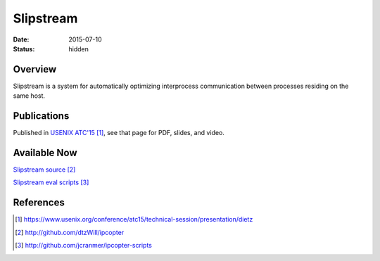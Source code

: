 Slipstream
##########

:date: 2015-07-10

:status: hidden

Overview
--------

Slipstream is a system for automatically optimizing interprocess
communication between processes residing on the same host.

Publications
------------

Published in `USENIX ATC'15`_, see that page for PDF, slides, and video.

Available Now
-------------

`Slipstream source`_

`Slipstream eval scripts`_


References
----------

.. target-notes::

.. _USENIX ATC'15: https://www.usenix.org/conference/atc15/technical-session/presentation/dietz
.. _Slipstream source: http://github.com/dtzWill/ipcopter
.. _Slipstream eval scripts: http://github.com/jcranmer/ipcopter-scripts
